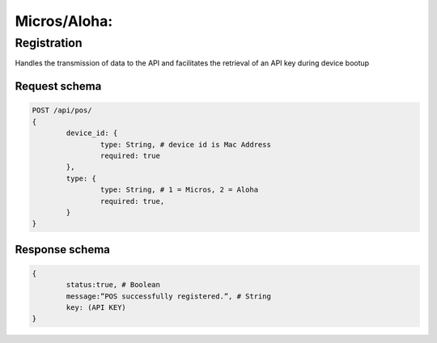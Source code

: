 Micros/Aloha:
=============

Registration
------------

Handles the transmission of data to the API and facilitates the retrieval of an API key during device bootup

Request schema
^^^^^^^^^^^^^^

.. code-block::

	POST /api/pos/ 
	{
		device_id: {
			type: String, # device id is Mac Address
			required: true
		}, 
		type: {
			type: String, # 1 = Micros, 2 = Aloha
			required: true,
		}
	} 

Response schema
^^^^^^^^^^^^^^^

.. code-block::

	{
		status:true, # Boolean
		message:”POS successfully registered.”, # String
		key: (API KEY)
	} 
